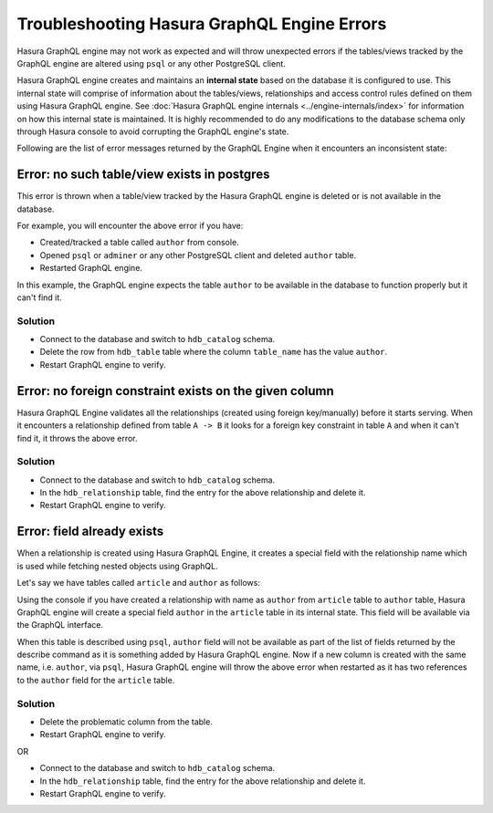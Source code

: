 Troubleshooting Hasura GraphQL Engine Errors
============================================

Hasura GraphQL engine may not work as expected and will throw unexpected errors if the tables/views tracked by
the GraphQL engine are altered using ``psql`` or any other PostgreSQL client.

Hasura GraphQL engine creates and maintains an **internal state** based on the database it is configured to use.
This internal state will comprise of information about the tables/views, relationships and access control rules
defined on them using Hasura GraphQL engine. See :doc:`Hasura GraphQL engine internals <../engine-internals/index>`
for information on how this internal state is maintained. It is highly recommended to do any modifications to the
database schema only through Hasura console to avoid corrupting the GraphQL engine's state.

Following are the list of error messages returned by the GraphQL Engine when it encounters an inconsistent state:

Error: no such table/view exists in postgres
--------------------------------------------

This error is thrown when a table/view tracked by the Hasura GraphQL engine is deleted or is not available in the
database.

For example, you will encounter the above error if you have:

- Created/tracked a table called ``author`` from console.
- Opened ``psql`` or ``adminer`` or any other PostgreSQL client and deleted ``author`` table.
- Restarted GraphQL engine.

In this example, the GraphQL engine expects the table ``author`` to be available in the database to
function properly but it can't find it.

Solution
^^^^^^^^

- Connect to the database and switch to ``hdb_catalog`` schema.
- Delete the row from ``hdb_table`` table where the column ``table_name`` has the value ``author``.
- Restart GraphQL engine to verify.

Error: no foreign constraint exists on the given column
-------------------------------------------------------

Hasura GraphQL Engine validates all the relationships (created using foreign key/manually) before it starts serving.
When it encounters a relationship defined from table ``A -> B`` it looks for a foreign key constraint in table ``A``
and when it can't find it, it throws the above error.

Solution
^^^^^^^^

- Connect to the database and switch to ``hdb_catalog`` schema.
- In the ``hdb_relationship`` table, find the entry for the above relationship and delete it.
- Restart GraphQL engine to verify.

Error: field already exists
---------------------------

When a relationship is created using Hasura GraphQL Engine, it creates a special field with the relationship name
which is used while fetching nested objects using GraphQL.

Let's say we have tables called ``article`` and ``author`` as follows:

.. image:: ../../../img/graphql/manual/troubleshooting/author_article.jpg
  :alt: article author schema 

Using the console if you have created a relationship with name as ``author`` from ``article`` table to
``author`` table, Hasura GraphQL engine will create a special field ``author`` in the ``article`` table in its
internal state. This field will be available via the GraphQL interface.

When this table is described using ``psql``, ``author`` field will not be available as part of the list of fields
returned by the describe command as it is something added by Hasura GraphQL engine. Now if a new column is created
with the same name, i.e. ``author``, via ``psql``, Hasura GraphQL engine will throw the above error when restarted as it has two
references to the ``author`` field for the ``article`` table.

Solution
^^^^^^^^

- Delete the problematic column from the table.
- Restart GraphQL engine to verify.

OR

- Connect to the database and switch to ``hdb_catalog`` schema.
- In the ``hdb_relationship`` table, find the entry for the above relationship and delete it.
- Restart GraphQL engine to verify.
